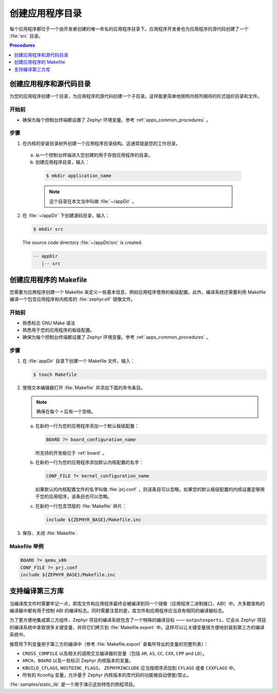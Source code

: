 .. _apps_structure:

创建应用程序目录
###############################

每个应用程序都位于一个由开发者创建的唯一命名的应用程序目录下。应用程序开发者也为应用程序的源代码创建了一个 :file:`src` 目录。


.. contents:: Procedures
   :local:
   :depth: 1

创建应用程序和源代码目录
=================================================

为您的应用程序创建一个目录，为应用程序的源代码创建一个子目录。这样能更简单地按照内核所期待的形式组织目录和文件。

开始前
----------------

* 确保为每个控制台终端都设置了 Zephyr 环境变量。参考 :ref:`apps_common_procedures` 。

步骤
-----

1. 在内核的安装目录树外创建一个应用程序目录结构。这通常就是您的工作目录。

 a) 从一个控制台终端进入您创建的用于存放应用程序的目录。

 b) 创建应用程序目录，输入：

   .. code-block:: console

      $ mkdir application_name

   .. note::

      这个目录在本文当中叫做 :file:`~/appDir` 。

2. 在 :file:`~/appDir` 下创建源码目录，输入：

   .. code-block:: console

      $ mkdir src

   The source code directory :file:`~/appDir/src` is created.

   .. code-block:: console

      -- appDir
         |-- src

创建应用程序的 Makefile
================================

您需要为应用程序创建一个 Makefile 来定义一些基本信息，例如应用程序使用的板级配置。此外，编译系统还需要利用 Makefile 编译一个包含应用程序和内核库的 :file:`zephyr.elf` 镜像文件。

开始前
----------------

* 熟悉标志 GNU Make 语法

* 熟悉用于您的应用程序的板级配置。

* 确保为每个控制台终端都设置了 Zephyr 环境变量。参考 :ref:`apps_common_procedures` 。

步骤
-----

1. 在 :file:`appDir` 目录下创建一个 Makefile 文件，输入：

   .. code-block:: bash

      $ touch Makefile

2. 使用文本编辑器打开 :file:`Makefile` 并添加下面的命令条目。

   .. note::

      确保在每个 ``=`` 后有一个空格。

   a) 在新的一行为您的应用程序添加一个默认板级配置：

      .. code-block:: make

         BOARD ?= board_configuration_name

      所支持的开发板位于 :ref:`board` 。

   b) 在新的一行为您的应用程序添加默认内核配置的名字：

      .. code-block:: make

         CONF_FILE ?= kernel_configuration_name

      如果默认的内核配置文件的名字叫做 :file:`prj.conf` ，则该条目可以忽略。如果您的默认板级配置的内核设置足够用于您的应用程序，该条目也可以忽略。

   c) 在新的一行包含顶层的 :file:`Makefile` 碎片：

      .. code-block:: make

         include ${ZEPHYR_BASE}/Makefile.inc

3. 保存、关闭 :file:`Makefile`.

Makefile 举例
----------------

.. code-block:: make

   BOARD ?= qemu_x86
   CONF_FILE ?= prj.conf
   include ${ZEPHYR_BASE}/Makefile.inc

支持编译第三方库
=============================================

当编译库文件时需要牢记一点，即库文件和应用程序最终会被编译到同一个镜像（应用程序二进制接口，ABI）中。大多数架构的编译器中都有用于控制 ABI 的编译标志。同时需要注意的是，库文件和应用程序应当具有相同的编译器标志。

为了更方便地集成第三方组件，Zephyr 项目的编译系统包含了一个特殊的编译目标 —— ``outputexports``，它会从 Zephyr 项目的编译系统中拿取很多关键变量，并将它们拷贝到 :file:`Makefile.export` 中。这样可以让关键变量很方便地封装到第三方的编译系统中。


推荐将下列变量用于第三方的编译中（参考 :file:`Makefile.export` 查看所导出的变量的完整列表）：

* ``CROSS_COMPILE`` 以及相关的调用交叉编译器的变量（包括 ``AR``, ``AS``, ``CC``, ``CXX``, ``CPP``
  and ``LD``）。

* ``ARCH``，``BOARD`` 以及一些标识 Zephyr 内核版本的变量。

* ``KBUILD_CFLAGS``, ``NOSTDINC_FLAGS``， ``ZEPHYRINCLUDE`` 应当按顺序添加到 ``CFLAGS`` 或者 ``CXXFLAGS`` 中。

* 所有的 Kconfig 变量，允许基于 Zephyr 内核版本的库代码的功能被自动使能/禁止。

:file:`samples/static_lib` 是一个用于演示这些特性的例程项目。
